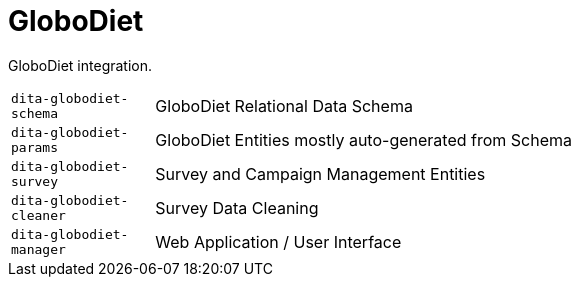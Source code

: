 = GloboDiet

GloboDiet integration.

[cols="1m,5a"]
|===

| dita-globodiet-schema
| GloboDiet Relational Data Schema

| dita-globodiet-params
| GloboDiet Entities mostly auto-generated from Schema

| dita-globodiet-survey
| Survey and Campaign Management Entities

| dita-globodiet-cleaner
| Survey Data Cleaning

| dita-globodiet-manager
| Web Application / User Interface

|===
